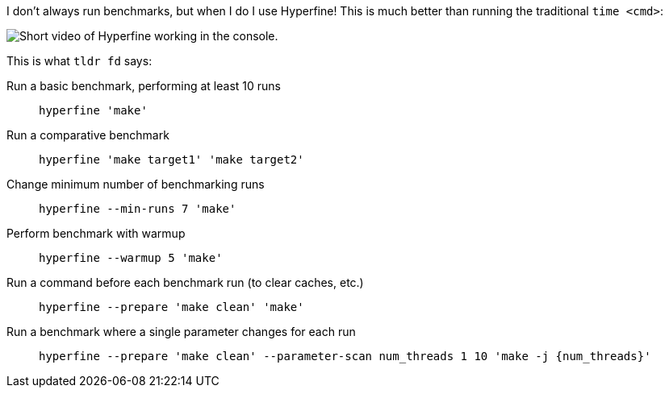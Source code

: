 I don't always run benchmarks, but when I do I use Hyperfine! This is much better than running the traditional `time <cmd>`:

image::{static}/images/posts/thanks-david-peter/hyperfine.gif["Short video of Hyperfine working in the console."]

This is what `tldr fd` says:

Run a basic benchmark, performing at least 10 runs::
  `hyperfine 'make'`
Run a comparative benchmark::
  `hyperfine 'make target1' 'make target2'`
Change minimum number of benchmarking runs::
  `hyperfine --min-runs 7 'make'`
Perform benchmark with warmup::
  `hyperfine --warmup 5 'make'`
Run a command before each benchmark run (to clear caches, etc.)::
  `hyperfine --prepare 'make clean' 'make'`
Run a benchmark where a single parameter changes for each run::
  `hyperfine --prepare 'make clean' --parameter-scan num_threads 1 10 'make -j {num_threads}'`